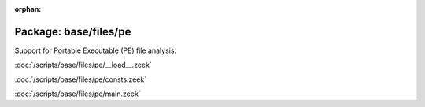:orphan:

Package: base/files/pe
======================

Support for Portable Executable (PE) file analysis.

:doc:`/scripts/base/files/pe/__load__.zeek`


:doc:`/scripts/base/files/pe/consts.zeek`


:doc:`/scripts/base/files/pe/main.zeek`


